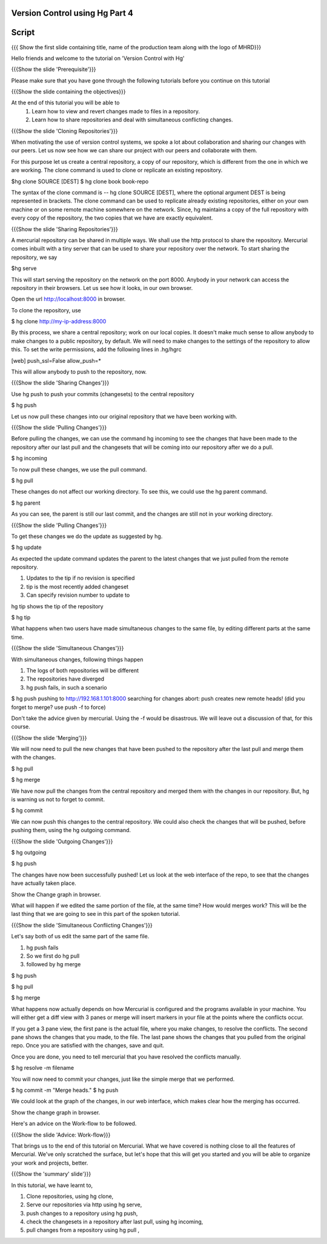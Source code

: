 
---------------------------------
Version Control using Hg  Part 4
---------------------------------

.. Prerequisites
.. -------------

.. Version Control using Hg Part 1, 2, 3


.. Author : Primal Pappachan
   Internal Reviewer :
   Date: Jan 27, 2012

--------
Script
--------

.. L1

{{{ Show the first slide containing title, name of the production team along with the logo of MHRD}}}

.. R1

Hello friends and welcome to the tutorial on 'Version Control with Hg' 

.. L2

{{{Show the slide 'Prerequisite'}}}

.. R2

Please make sure that you have gone through the following tutorials before you
continue on this tutorial

.. L3

{{{Show the slide containing the objectives}}}

.. R3

At the end of this tutorial you will be able to
 1. Learn how to view and revert changes made to files in a repository.
 #. Learn how to share repositories and deal with simultaneous conflicting changes.

.. L4

{{{Show the slide 'Cloning Repositories'}}}

.. R4

When motivating the use of version control systems, we spoke a lot about collaboration and sharing our changes with our peers. Let us now see how we can share our project with our peers and collaborate with them.

For this purpose let us create a central repository, a copy of our repository, which is different from the one in which we are working. The clone command is used to clone or replicate an existing repository.

.. L15

$hg clone SOURCE [DEST]
$ hg clone book book-repo

.. R15

The syntax of the clone command is -- hg clone SOURCE [DEST], where the optional argument DEST is being represented in brackets. The clone command can be used to replicate already existing repositories, either on your own machine or on some remote machine somewhere on the network. Since, hg maintains a copy of the full repository with every copy of the repository, the two copies that we have are exactly equivalent.

.. L16

{{{Show the slide 'Sharing Repositories'}}}

.. R16

A mercurial repository can be shared in multiple ways. We shall use the http protocol to share the repository. Mercurial comes inbuilt with a tiny server that can be used to share your repository over the network. To start sharing the repository, we say

.. L17

$hg serve

.. R17

This will start serving the repository on the network on the port 8000. Anybody in your network can access the repository in their browsers. Let us see how it looks, in our own browser.

.. L18

Open the url http://localhost:8000 in browser.

.. R18

To clone the repository, use

.. L19

$ hg clone http://my-ip-address:8000

.. R19

By this process, we share a central repository; work on our local copies. It doesn't make much sense to allow anybody to make changes to a public repository, by default. We will need to make changes to the settings of the repository to allow this. To set the write permissions, add the following lines in .hg/hgrc

.. L20

[web]
push_ssl=False
allow_push=*

.. R20 

This will allow anybody to push to the repository, now.

.. L21

{{{Show the slide 'Sharing Changes'}}}

.. R21

Use hg push to push your commits (changesets) to the central repository

.. L22

$ hg push

.. R22

Let us now pull these changes into our original repository that we have been working with.

.. L23

{{{Show the slide 'Pulling Changes'}}}

.. R23

Before pulling the changes, we can use the command hg incoming to see the changes that have been made to the repository after our last pull and the changesets that will be coming into our repository after we do a pull.

.. L24

$ hg incoming

.. R24

To now pull these changes, we use the pull command.

.. L25

$ hg pull

.. R25

These changes do not affect our working directory. To see this, we could use the hg parent command.

.. L26

$ hg parent

.. R26

As you can see, the parent is still our last commit, and the changes are still not in your working directory.

.. L27

{{{Show the slide 'Pulling Changes'}}}

.. R27

To get these changes we do the update as suggested by hg.

.. L28

$ hg update

.. R28

As expected the update command updates the parent to the latest changes that we just pulled from the remote repository.

1. Updates to the tip if no revision is specified

#. tip is the most recently added changeset

#. Can specify revision number to update to

.. R29

hg tip shows the tip of the repository

.. L29

$ hg tip

.. R30

What happens when two users have made simultaneous changes to the same file, by editing different parts at the same time.

.. L30

{{{Show the slide 'Simultaneous Changes'}}}

.. R31

With simultaneous changes, following things happen

1. The logs of both repositories will be different

#. The repositories have diverged

#. hg push fails, in such a scenario

.. L31

$ hg push
pushing to http://192.168.1.101:8000
searching for changes
abort: push creates new remote heads!
(did you forget to merge? use push -f to force)

.. R32 

Don't take the advice given by mercurial. Using the -f would be disastrous. We will leave out a discussion of that, for this course.

.. L32

{{{Show the slide 'Merging'}}}

.. R33

We will now need to pull the new changes that have been pushed to the repository after the last pull and merge them with the changes.

.. L33

$ hg pull

$ hg merge

.. R34

We have now pull the changes from the central repository and merged them with the changes in our repository. But, hg is warning us not to forget to commit. 

.. L34

$ hg commit 

.. R35

We can now push this changes to the central repository. We could also check the changes that will be pushed, before pushing them, using the hg outgoing command.

.. L35

{{{Show the slide 'Outgoing Changes'}}}

.. L36

$ hg outgoing 

$ hg push

.. R36

The changes have now been successfully pushed! Let us look at the web interface of the repo, to see that the changes have actually taken place.

.. L37

Show the Change graph in browser.

.. R37

What will happen if we edited the same portion of the file, at the same time? How would merges work? This will be the last thing that we are going to see in this part of the spoken tutorial. 

.. L38

{{{Show the slide 'Simultaneous Conflicting Changes'}}}

.. R38

Let's say both of us edit the same part of the same file.

1. hg push fails

#. So we first do hg pull

#. followed by hg merge


.. L39

$ hg push

$ hg pull

$ hg merge

.. R39

What happens now actually depends on how Mercurial is configured and the programs available in your machine. You will either get a diff view with 3 panes or merge will insert markers in your file at the points where the conflicts occur.

If you get a 3 pane view, the first pane is the actual file, where you make changes, to resolve the conflicts. The second pane shows the changes that you made, to the file. The last pane shows the changes that you pulled from the original repo. Once you are satisfied with the changes, save and quit.

Once you are done, you need to tell mercurial that you have resolved the conflicts manually.

.. L40

$ hg resolve -m filename

.. R40

You will now need to commit your changes, just like the simple merge that we performed.

.. L41

$ hg commit -m "Merge heads."
$ hg push

.. R41

We could look at the graph of the changes, in our web interface, which makes clear how the merging has occurred. 

.. L42

Show the change graph in browser.

.. R42 

Here's an advice on the Work-flow to be followed.

.. L43

{{{Show the slide 'Advice: Work-flow}}}


.. R43

That brings us to the end of this tutorial on Mercurial. What we have covered is nothing close to all the features of Mercurial. We've only scratched the surface, but let's hope that this will get you started and you will be able to organize your work and projects, better.

{{{Show the 'summary' slide'}}}

.. R18

In this tutorial, we have learnt to, 

1. Clone repositories, using hg clone,
#. Serve our repositories via http using hg serve,
#. push changes to a repository using hg push,
#. check the changesets in a repository after last pull, using hg incoming,
#. pull changes from a repository using hg pull ,

